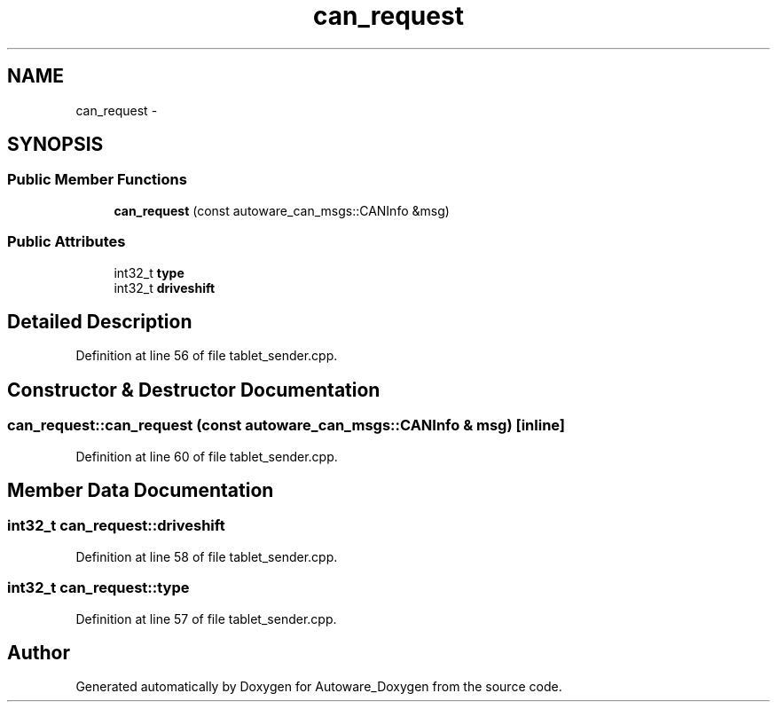 .TH "can_request" 3 "Fri May 22 2020" "Autoware_Doxygen" \" -*- nroff -*-
.ad l
.nh
.SH NAME
can_request \- 
.SH SYNOPSIS
.br
.PP
.SS "Public Member Functions"

.in +1c
.ti -1c
.RI "\fBcan_request\fP (const autoware_can_msgs::CANInfo &msg)"
.br
.in -1c
.SS "Public Attributes"

.in +1c
.ti -1c
.RI "int32_t \fBtype\fP"
.br
.ti -1c
.RI "int32_t \fBdriveshift\fP"
.br
.in -1c
.SH "Detailed Description"
.PP 
Definition at line 56 of file tablet_sender\&.cpp\&.
.SH "Constructor & Destructor Documentation"
.PP 
.SS "can_request::can_request (const autoware_can_msgs::CANInfo & msg)\fC [inline]\fP"

.PP
Definition at line 60 of file tablet_sender\&.cpp\&.
.SH "Member Data Documentation"
.PP 
.SS "int32_t can_request::driveshift"

.PP
Definition at line 58 of file tablet_sender\&.cpp\&.
.SS "int32_t can_request::type"

.PP
Definition at line 57 of file tablet_sender\&.cpp\&.

.SH "Author"
.PP 
Generated automatically by Doxygen for Autoware_Doxygen from the source code\&.
